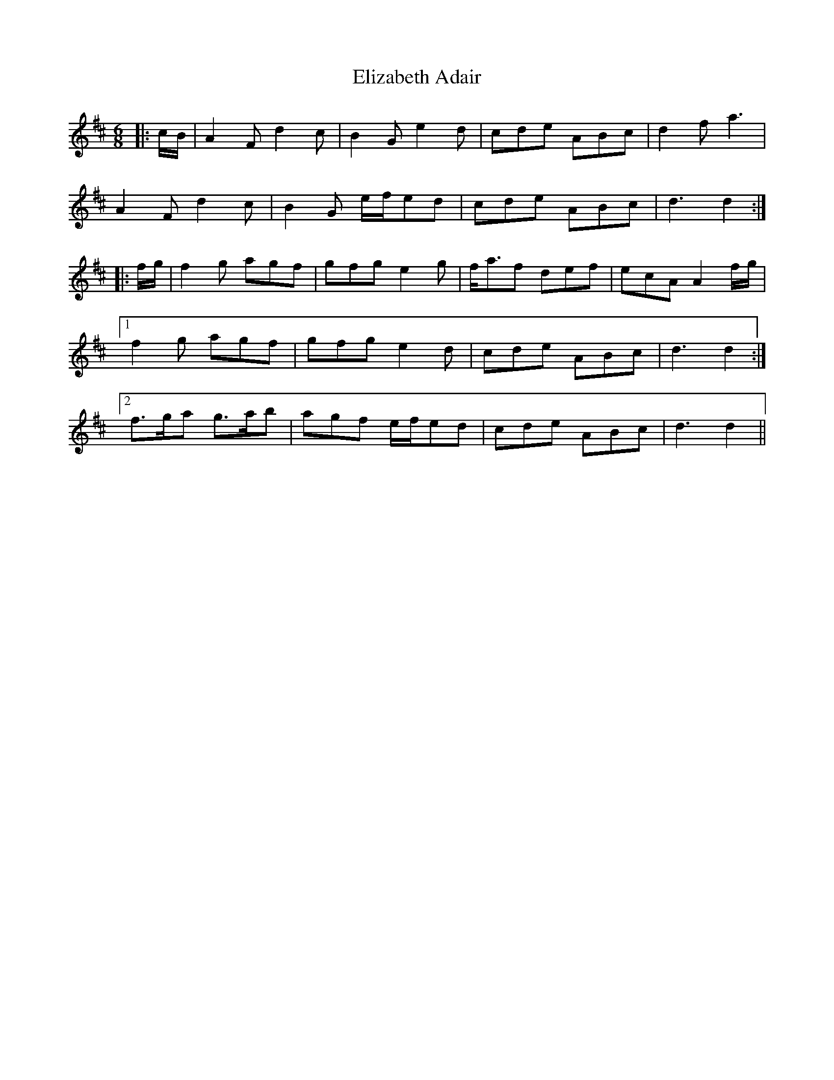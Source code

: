 X: 11764
T: Elizabeth Adair
R: jig
M: 6/8
K: Dmajor
|:c/B/|A2 F d2 c|B2 G e2 d|cde ABc|d2 f a3|
A2 F d2 c|B2 G e/f/ed|cde ABc|d3 d2:|
|:f/g/|f2 g agf|gfg e2 g|f<af def|ecA A2 f/g/|
[1 f2 g agf|gfg e2 d|cde ABc|d3 d2:|
[2 f>ga g>ab|agf e/f/ed|cde ABc|d3 d2||

